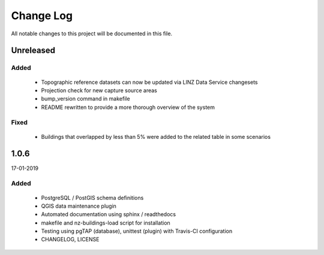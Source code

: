 ==========
Change Log
==========

All notable changes to this project will be documented in this file.

Unreleased
==========

Added
-----

 * Topographic reference datasets can now be updated via LINZ Data Service changesets
 * Projection check for new capture source areas
 * bump_version command in makefile
 * README rewritten to provide a more thorough overview of the system

Fixed
-----

 * Buildings that overlapped by less than 5% were added to the related table in some scenarios

1.0.6
=====
17-01-2019

Added
-----

 * PostgreSQL / PostGIS schema definitions
 * QGIS data maintenance plugin
 * Automated documentation using sphinx / readthedocs
 * makefile and nz-buildings-load script for installation
 * Testing using pgTAP (database), unittest (plugin) with Travis-CI configuration
 * CHANGELOG, LICENSE
